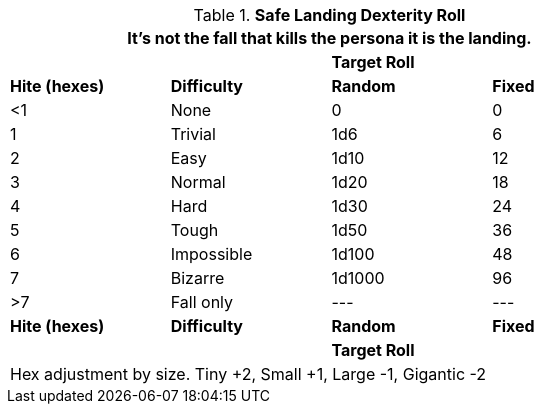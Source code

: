 // Table 19.1 Safe Landing
.*Safe Landing Dexterity Roll*
[width="75%",cols="^,<,^,^",frame="all", stripes="even"]
|===
4+<|It's not the fall that kills the persona it is the landing. 

2+|
2+^s|Target Roll

s|Hite (hexes)
s|Difficulty
s|Random
s|Fixed

|<1
|None
|0
|0

|1 
|Trivial
|1d6
|6

|2
|Easy
|1d10
|12

|3
|Normal
|1d20
|18

|4
|Hard
|1d30
|24

|5
|Tough
|1d50
|36

|6
|Impossible
|1d100
|48

|7
|Bizarre
|1d1000
|96

|>7
|Fall only
|---
|---

s|Hite (hexes)
s|Difficulty
s|Random
s|Fixed

2+|
2+^s|Target Roll

4+<|Hex adjustment by size. Tiny +2, Small +1, Large -1, Gigantic -2
|===
